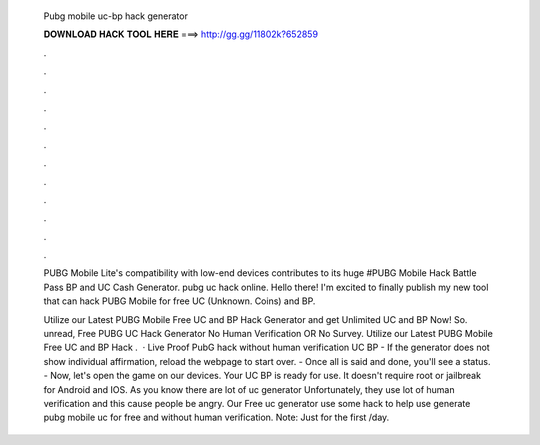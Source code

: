   Pubg mobile uc-bp hack generator
  
  
  
  𝐃𝐎𝐖𝐍𝐋𝐎𝐀𝐃 𝐇𝐀𝐂𝐊 𝐓𝐎𝐎𝐋 𝐇𝐄𝐑𝐄 ===> http://gg.gg/11802k?652859
  
  
  
  .
  
  
  
  .
  
  
  
  .
  
  
  
  .
  
  
  
  .
  
  
  
  .
  
  
  
  .
  
  
  
  .
  
  
  
  .
  
  
  
  .
  
  
  
  .
  
  
  
  .
  
  PUBG Mobile Lite's compatibility with low-end devices contributes to its huge #PUBG Mobile Hack Battle Pass BP and UC Cash Generator. pubg uc hack online. Hello there! I'm excited to finally publish my new tool that can hack PUBG Mobile for free UC (Unknown. Coins) and BP.
  
  Utilize our Latest PUBG Mobile Free UC and BP Hack Generator and get Unlimited UC and BP Now! So. unread, Free PUBG UC Hack Generator No Human Verification OR No Survey. Utilize our Latest PUBG Mobile Free UC and BP Hack .  · Live Proof PubG hack without human verification UC BP - If the generator does not show individual affirmation, reload the webpage to start over. - Once all is said and done, you'll see a status. - Now, let's open the game on our devices. Your UC BP is ready for use. It doesn't require root or jailbreak for Android and IOS. As you know there are lot of uc generator Unfortunately, they use lot of human verification and this cause people be angry. Our Free uc generator use some hack to help use generate pubg mobile uc for free and without human verification. Note: Just for the first /day.
